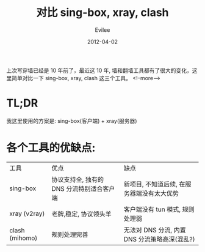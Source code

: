 #+title: 对比 sing-box, xray, clash
#+STARTUP: inlineimages content
#+AUTHOR: Evilee
#+DATE: 2012-04-02
#+PROPERTY: header-args :eval no
#+OPTIONS: creator:t toc:nil num:t
#+LANGUAGE: zh-CN
#+HUGO_BASE_DIR: ../../../
#+HUGO_AUTO_SET_LASTMOD: f
#+HUGO_SECTION: blog
#+HUGO_TAGS: ssh gfw
#+HUGO_CATEGORIES: 计算机
#+HUGO_DRAFT: true

上次写穿墙已经是 10 年前了，最近这 10 年, 墙和翻墙工具都有了很大的变化，这里简单对比一下
sing-box, xray, clash 这三个工具。
<!--more-->

* TL;DR

我这里使用的方案是: sing-box(客户端) + xray(服务器)

* 各个工具的优缺点:

| 工具           | 优点                                      | 缺点                                          |
| sing-box       | 协议支持全, 独有的 DNS 分流特别适合客户端 | 新项目, 不知道后续, 在服务器端没有太大优势    |
| xray (v2ray)   | 老牌,稳定, 协议领头羊                     | 客户端没有 tun 模式, 规则处理弱               |
| clash (mihomo) | 规则处理完善                              | 无法对 DNS 分流, 内置 DNS 分流策略高深(混乱?) |

